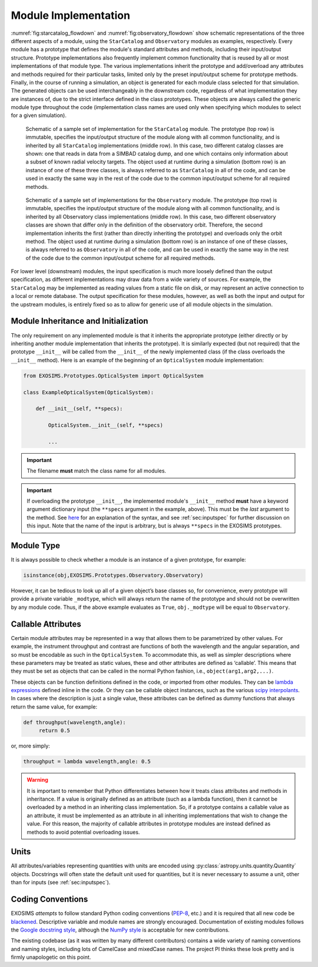 .. _exosimsmods:

Module Implementation
========================
:numref:`fig:starcatalog_flowdown` and :numref:`fig:observatory_flowdown` show schematic representations of the
three different aspects of a module, using the ``StarCatalog`` and
``Observatory`` modules as examples, respectively. Every module has a
prototype that defines the module's standard attributes and methods, including their input/output structure. 
Prototype implementations also frequently implement common functionality that is reused by all or most
implementations of that module type. The various implementations inherit the prototype and
add/overload any attributes and methods required for their particular
tasks, limited only by the preset input/output scheme for prototype methods. Finally, in the
course of running a simulation, an object is generated for each module
class selected for that simulation. The generated objects can be used interchangeably in the downstream code, regardless of what
implementation they are instances of, due to the strict interface
defined in the class prototypes. These objects are always called the generic module type throughout the code (implementation class
names are used only when specifying which modules to select for a given simulation). 

.. _fig:starcatalog_flowdown:
.. figure:: starcatalog_flowdown.png
   :width: 100.0%
   :alt: StarCatalog module flowdown

   Schematic of a sample set of implementation for the ``StarCatalog`` module. The prototype (top row) is immutable, specifies the input/output structure of the module along with all common functionality, and is inherited by all ``StarCatalog`` implementations (middle row). In this case, two different catalog classes are shown: one that reads in data from a SIMBAD catalog dump, and one which contains only information about a subset of known radial velocity targets. The object used at runtime during a simulation (bottom row) is an instance of one of these three classes, is always referred to as ``StarCatalog`` in all of the code, and can be used in exactly the same way in the rest of the code due to the common input/output scheme for all required methods.

.. _fig:observatory_flowdown:
.. figure:: observatory_flowdown.png
   :width: 100.0%
   :alt: Observatory module flowdown

   Schematic of a sample set of implementations for the ``Observatory`` module. The prototype (top row) is immutable, specifies the input/output structure of the module along with all common functionality, and is inherited by all Observatory class implementations (middle row). In this case, two different observatory classes are shown that differ only in the definition of the observatory orbit. Therefore, the second implementation inherits the first (rather than directly inheriting the prototype) and overloads only the orbit method. The object used at runtime during a simulation (bottom row) is an instance of one of these classes, is always referred to as ``Observatory`` in all of the code, and can be used in exactly the same way in the rest of the code due to the common input/output scheme for all required methods.


For lower level (downstream) modules, the input specification is much
more loosely defined than the output specification, as different
implementations may draw data from a wide variety of sources. For
example, the ``StarCatalog`` may be implemented as reading values from a
static file on disk, or may represent an active connection to a local or
remote database. The output specification for these modules, however, as
well as both the input and output for the upstream modules, is entirely
fixed so as to allow for generic use of all module objects in the
simulation.

.. _modinit:

Module Inheritance and Initialization
---------------------------------------

The only requirement on any implemented module is that it
inherits the appropriate prototype (either directly or by inheriting another module implementation
that inherits the prototype).  It is similarly
expected (but not required) that the prototype ``__init__`` will be called from the
``__init__`` of the newly implemented class  (if the class overloads the ``__init__`` method). 
Here is an example of the beginning of an ``OpticalSystem`` module implementation:

.. code-block:: python

   from EXOSIMS.Prototypes.OpticalSystem import OpticalSystem

   class ExampleOpticalSystem(OpticalSystem):

       def __init__(self, **specs):

           OpticalSystem.__init__(self, **specs)

           ...

.. important::
    The filename **must** match the class name for all modules.

.. important::
    If overloading the prototype ``__init__``, the implemented module's ``__init__`` method **must** have a keyword argument dictionary input (the ``**specs`` argument in the example, above).  This must be the *last* argument to the method.  See `here <https://docs.python.org/3/tutorial/controlflow.html#keyword-arguments>`__ for an explanation of the syntax, and see :ref:`sec:inputspec` for further discussion on this input.  Note that the name of the input is arbitrary, but is always ``**specs`` in the EXOSIMS prototypes.

Module Type
----------------

It is always possible to check whether a module is an instance of a
given prototype, for example:

.. code-block:: python

   isinstance(obj,EXOSIMS.Prototypes.Observatory.Observatory)

However, it can be tedious to look up all of a given object’s base
classes so, for convenience, every prototype will provide a private
variable ``_modtype``, which will always return the name of the
prototype and should not be overwritten by any module code. Thus, if the
above example evaluates as ``True``, ``obj._modtype`` will be equal to
``Observatory``.

Callable Attributes
-----------------------

Certain module attributes may be represented in a way that allows them
to be parametrized by other values. For example, the instrument
throughput and contrast are functions of both the wavelength and the
angular separation, and so must be encodable as such in the ``OpticalSystem``. 
To accommodate this, as well as simpler descriptions
where these parameters may be treated as static values, these and other
attributes are defined as ‘callable’. This means that they must be set
as objects that can be called in the normal Python fashion, i.e.,
``object(arg1,arg2,...)``.

These objects can be function definitions defined in the code, or
imported from other modules. They can be `lambda
expressions <https://docs.python.org/3/reference/expressions.html#lambda>`__
defined inline in the code. Or they can be callable object instances,
such as the various `scipy
interpolants <http://docs.scipy.org/doc/scipy/reference/interpolate.html>`__.
In cases where the description is just a single value, these attributes
can be defined as dummy functions that always return the same value, for
example:

.. code-block:: python

   def throughput(wavelength,angle):
        return 0.5

or, more simply:

.. code-block:: python

   throughput = lambda wavelength,angle: 0.5

.. warning::
    It is important to remember that Python differentiates between how it treats class
    attributes and methods in inheritance. If a value is originally defined
    as an attribute (such as a lambda function), then it cannot be
    overloaded by a method in an inheriting class implementation. So, if a
    prototype contains a callable value as an attribute, it must be
    implemented as an attribute in all inheriting implementations that wish
    to change the value. For this reason, the majority of callable
    attributes in prototype modules are instead defined as methods to avoid
    potential overloading issues.

Units
----------

All attributes/variables representing quantities with units are encoded using :py:class:`astropy.units.quantity.Quantity` objects. Docstrings will often state the default unit used for quantities, but it is never necessary to assume a unit, other than for inputs (see :ref:`sec:inputspec`).

Coding Conventions
----------------------

EXOSIMS *attempts* to follow standard Python coding conventions (`PEP-8 <https://peps.python.org/pep-0008/>`__, etc.)
and it is required that all new code be `blackened <https://black.readthedocs.io/>`__. Descriptive variable and module names are strongly encouraged. Documentation of existing modules follows the `Google docstring style <https://sphinxcontrib-napoleon.readthedocs.io/en/latest/example_google.html>`__, although the `NumPy style <https://numpydoc.readthedocs.io/en/latest/format.html>`__ is acceptable for new contributions. 

The existing codebase
(as it was written by many different contributors) contains a wide variety of naming conventions and naming styles,
including lots of CamelCase and mixedCase names.  The project PI thinks these look pretty and is firmly unapologetic on this point.



